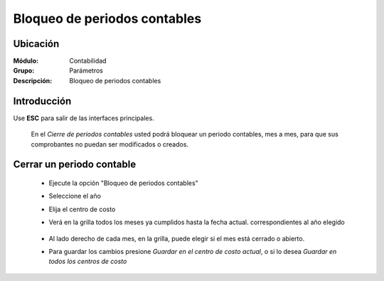 =============================
Bloqueo de periodos contables
=============================

Ubicación
=========

:Módulo:
 Contabilidad

:Grupo:
 Parámetros

:Descripción:
  Bloqueo de periodos contables

Introducción
============

Use **ESC** para salir de las interfaces principales.

	En el *Cierre de periodos contables* usted podrá bloquear un periodo contables, mes a mes, para que sus comprobantes no puedan ser modificados o creados.

Cerrar un periodo contable
==========================
	
	- Ejecute la opción "Bloqueo de periodos contables"
	- Seleccione el año
	- Elija el centro de costo
	- Verá en la grilla todos los meses ya cumplidos hasta la fecha actual. correspondientes al año elegido

		.. figure:: images/cierreperiodos/1.png
 			:align: center

	- Al lado derecho de cada mes, en la grilla, puede elegir si el mes está cerrado o abierto. 
	- Para guardar los cambios presione |save.bmp| *Guardar en el centro de costo actual*, o si lo desea *Guardar en todos los centros de costo*

.. |pdf_logo.gif| image:: /_images/generales/pdf_logo.gif
.. |excel.bmp| image:: /_images/generales/excel.bmp
.. |codbar.png| image:: /_images/generales/codbar.png
.. |printer_q.bmp| image:: /_images/generales/printer_q.bmp
.. |calendaricon.gif| image:: /_images/generales/calendaricon.gif
.. |gear.bmp| image:: /_images/generales/gear.bmp
.. |openfolder.bmp| image:: /_images/generales/openfold.bmp
.. |library_listview.bmp| image:: /_images/generales/library_listview.png
.. |plus.bmp| image:: /_images/generales/plus.bmp
.. |wzedit.bmp| image:: /_images/generales/wzedit.bmp
.. |buscar.bmp| image:: /_images/generales/buscar.bmp
.. |delete.bmp| image:: /_images/generales/delete.bmp
.. |btn_ok.bmp| image:: /_images/generales/btn_ok.bmp
.. |refresh.bmp| image:: /_images/generales/refresh.bmp
.. |descartar.bmp| image:: /_images/generales/descartar.bmp
.. |save.bmp| image:: /_images/generales/save.bmp
.. |wznew.bmp| image:: /_images/generales/wznew.bmp

